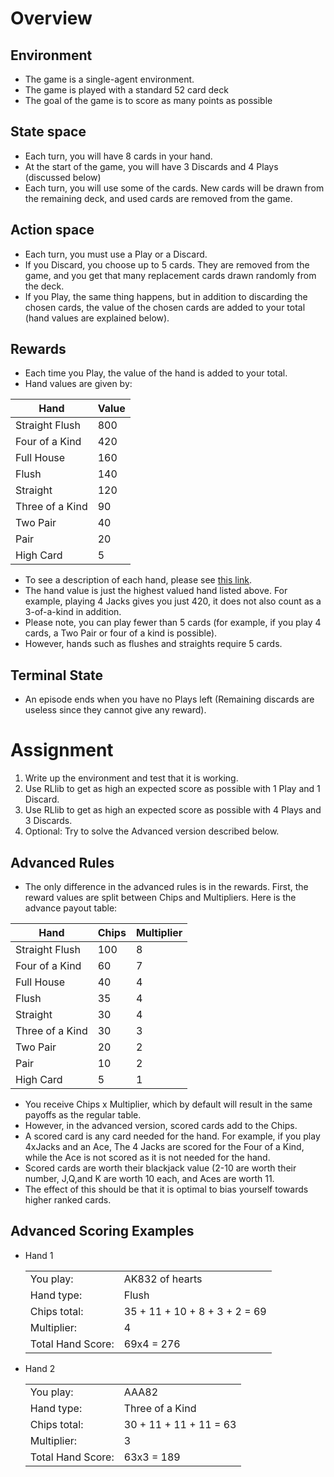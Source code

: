 #+OPTIONS: toc:nil
#+LATEX_HEADER: \usepackage[margin=1.0in]{geometry}
* Overview
** Environment
  - The game is a single-agent environment.
  - The game is played with a standard 52 card deck
  - The goal of the game is to score as many points as possible
** State space
  - Each turn, you will have 8 cards in your hand.
  - At the start of the game, you will have 3 Discards and 4 Plays (discussed below)
  - Each turn, you will use some of the cards.  New cards will be drawn from the remaining deck, and used cards are removed from the game.
** Action space
  - Each turn, you must use a Play or a Discard.
  - If you Discard, you choose up to 5 cards.  They are removed from the game, and you get that many replacement cards drawn randomly from the deck.
  - If you Play, the same thing happens, but in addition to discarding the chosen cards, the value of the chosen cards are added to your total (hand values are explained below).
** Rewards
  - Each time you Play, the value of the hand is added to your total.
  - Hand values are given by:
| Hand            | Value |
|-----------------+-------|
| Straight Flush  |   800 |
| Four of a Kind  |   420 |
| Full House      |   160 |
| Flush           |   140 |
| Straight        |   120 |
| Three of a Kind |    90 |
| Two Pair        |    40 |
| Pair            |    20 |
| High Card       |     5 |
  - To see a description of each hand, please see [[https://www.cardplayer.com/rules-of-poker/hand-rankings][this link]].
  - The hand value is just the highest valued hand listed above. For example, playing 4 Jacks gives you just 420, it does not also count as a 3-of-a-kind in addition.
  - Please note, you can play fewer than 5 cards (for example, if you play 4 cards, a Two Pair or four of a kind is possible).
  - However, hands such as flushes and straights require 5 cards.
** Terminal State
  - An episode ends when you have no Plays left (Remaining discards are useless since they cannot give any reward).
* Assignment
   1) Write up the environment and test that it is working.
   2) Use RLlib to get as high an expected score as possible with 1 Play and 1 Discard.
   3) Use RLlib to get as high an expected score as possible with 4 Plays and 3 Discards.
   4) Optional:  Try to solve the Advanced version described below.
** Advanced Rules
  - The only difference in the advanced rules is in the rewards.  First, the reward values are split between Chips and Multipliers.  Here is the advance payout table:
| Hand            | Chips | Multiplier |
|-----------------+-------+------------|
| Straight Flush  |   100 |          8 |
| Four of a Kind  |    60 |          7 |
| Full House      |    40 |          4 |
| Flush           |    35 |          4 |
| Straight        |    30 |          4 |
| Three of a Kind |    30 |          3 |
| Two Pair        |    20 |          2 |
| Pair            |    10 |          2 |
| High Card       |     5 |          1 |
  - You receive Chips x Multiplier, which by default will result in the same payoffs as the regular table.
  - However, in the advanced version, scored cards add to the Chips.
  - A scored card is any card needed for the hand.  For example, if you play 4xJacks and an Ace, The 4 Jacks are scored for the Four of a Kind, while the Ace is not scored as it is not needed for the hand.
  - Scored cards are worth their blackjack value (2-10 are worth their number, J,Q,and K are worth 10 each, and Aces are worth 11.
  - The effect of this should be that it is optimal to bias yourself towards higher ranked cards.
** Advanced Scoring Examples
 + Hand 1
  | You play:         | AK832 of hearts               |
  | Hand type:        | Flush                         |
  | Chips total:      | 35 + 11 + 10 + 8 + 3 + 2 = 69 |
  | Multiplier:       | 4                             |
  | Total Hand Score: | 69x4 = 276                    |
 + Hand 2
  | You play:         | AAA82                         |
  | Hand type:        | Three of a Kind               |
  | Chips total:      | 30 + 11 + 11 + 11 = 63        |
  | Multiplier:       | 3                             |
  | Total Hand Score: | 63x3 = 189                    |
